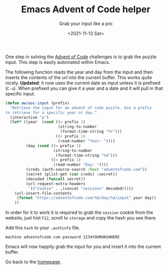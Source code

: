 #+TITLE: Emacs Advent of Code helper
#+subtitle: Grab your input like a pro
#+options: toc:nil
#+date: <2021-11-13 Sat>

One step in solving the [[https://adventofcode.com][Advent of Code]] challenges is to grab the puzzle input. This step is easily automated within Emacs.

The following function reads the year and day from the input and then inserts the contents of the url into the current buffer. This works quite nicely. *Updated*: it now uses the current date as input unless it is prefixed (~C-u~). When prefixed you can give it a year and a date and it will pull in that specific input.

#+name: get-aoc-input function
#+begin_src emacs-lisp
  (defun aw/aoc-input (prefix)
    "Retrieve the input for an advent of code puzzle. Use a prefix
  to retrieve for a specific year or day."
    (interactive "p")
    (let* ((year  (cond ((= prefix 1)
                         (string-to-number
                          (format-time-string "%Y")))
                        ((> prefix 1)
                         (read-number "Year: "))))
           (day (cond ((= prefix 1)
                       (string-to-number
                        (format-time-string "%d")))
                      ((> prefix 1)
                       (read-number "Day: "))))
           (creds (auth-source-search :host "adventofcode.com"))
           (secret (plist-get (car creds) :secret))
           (decoded (funcall secret))
           (url-request-extra-headers
            `(("Cookie" . ,(concat "session=" decoded)))))
      (url-insert-file-contents
       (format "https://adventofcode.com/%d/day/%d/input" year day))
      ))
#+end_src

In order for it to work it is required to grab the ~session~ cookie from the website, just hist ~F12~, scroll to ~storage~ and copy the hash you see there.

[[./images/storage.png]]

Add this ~hash~ to your ~.authinfo~ file.

#+begin_src 
machine adventofcode.com password 1234YOURHASHHERE
#+end_src

Emacs will now happily grab the input for you and insert it into the current buffer.

Go back to the [[../../index.org][homepage]].
